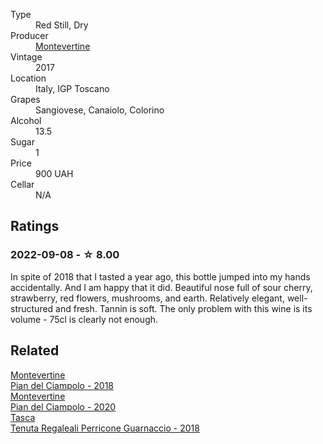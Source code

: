 #+attr_html: :class wine-main-image
[[file:/images/ef/0fe47b-89ce-4240-a53c-9bc6351abb07/2022-08-09-08-55-54-74451174-57E6-45D4-9466-763E25DFE95D-1-105-c@512.webp]]

- Type :: Red Still, Dry
- Producer :: [[barberry:/producers/492851a2-6796-4abb-a9c2-ff6e342a8c32][Montevertine]]
- Vintage :: 2017
- Location :: Italy, IGP Toscano
- Grapes :: Sangiovese, Canaiolo, Colorino
- Alcohol :: 13.5
- Sugar :: 1
- Price :: 900 UAH
- Cellar :: N/A

** Ratings

*** 2022-09-08 - ☆ 8.00

In spite of 2018 that I tasted a year ago, this bottle jumped into my hands accidentally. And I am happy that it did. Beautiful nose full of sour cherry, strawberry, red flowers, mushrooms, and earth. Relatively elegant, well-structured and fresh. Tannin is soft. The only problem with this wine is its volume - 75cl is clearly not enough.

** Related

#+begin_export html
<div class="flex-container">
  <a class="flex-item flex-item-left" href="/wines/b042bbfa-6aae-4c9b-af7f-84ac379f40e3.html">
    <img class="flex-bottle" src="/images/b0/42bbfa-6aae-4c9b-af7f-84ac379f40e3/2021-07-08-09-13-44-8AE9A10D-AB90-41AF-9697-D0C3AD8D10D8-1-105-c@512.webp"></img>
    <section class="h">Montevertine</section>
    <section class="h text-bolder">Pian del Ciampolo - 2018</section>
  </a>

  <a class="flex-item flex-item-right" href="/wines/b6d6884e-944b-4c6c-b9c5-a548baf49c21.html">
    <img class="flex-bottle" src="/images/b6/d6884e-944b-4c6c-b9c5-a548baf49c21/2023-02-09-17-27-12-IMG-4873@512.webp"></img>
    <section class="h">Montevertine</section>
    <section class="h text-bolder">Pian del Ciampolo - 2020</section>
  </a>

  <a class="flex-item flex-item-left" href="/wines/76eeb8f3-6999-43cc-9a7f-5187de72fc36.html">
    <img class="flex-bottle" src="/images/76/eeb8f3-6999-43cc-9a7f-5187de72fc36/2022-08-29-16-21-23-F9AA96AF-77BE-4A44-B4DD-EF5443E00008-1-105-c@512.webp"></img>
    <section class="h">Tasca</section>
    <section class="h text-bolder">Tenuta Regaleali Perricone Guarnaccio - 2018</section>
  </a>

</div>
#+end_export
